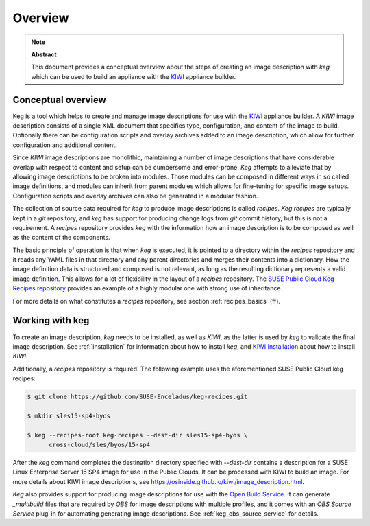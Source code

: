 .. _overview:

Overview
========

.. note:: **Abstract**

   This document provides a conceptual overview about the steps of creating
   an image description with `keg` which can be used to build an appliance
   with the `KIWI <https://osinside.github.io/kiwi/>`__ appliance builder.

Conceptual overview
-------------------

Keg is a tool which helps to create and manage image descriptions for use with
the `KIWI <https://osinside.github.io/kiwi/>`__ appliance builder. A `KIWI`
image description consists of a single XML document that specifies type,
configuration, and content of the image to build. Optionally there can be
configuration scripts and overlay archives added to an image description,
which allow for further configuration and additional content.

Since `KIWI` image descriptions are monolithic, maintaining a number of image
descriptions that have considerable overlap with respect to content and setup
can be cumbersome and error-prone. `Keg` attempts to alleviate that by
allowing image descriptions to be broken into modules. Those modules can be
composed in different ways in so called image definitions, and modules can
inherit from parent modules which allows for fine-tuning for specific image
setups. Configuration scripts and overlay archives can also be generated in a
modular fashion.

The collection of source data required for `keg` to produce image descriptions
is called `recipes`. `Keg recipes` are typically kept in a `git` repository,
and `keg` has support for producing change logs from `git` commit history, but
this is not a requirement. A `recipes` repository provides `keg` with the
information how an image description is to be composed as well as the content
of the components.

The basic principle of operation is that when `keg` is executed, it is pointed
to a directory within the `recipes` repository and it reads any YAML files in
that directory and any parent directories and merges their contents into a
dictionary. How the image definition data is structured and composed is not
relevant, as long as the resulting dictionary represents a valid image
definition. This allows for a lot of flexibility in the layout of a `recipes`
repository. The `SUSE Public Cloud Keg Recipes repository
<https://github.com/SUSE-Enceladus/keg-recipes>`__ provides an example of a
highly modular one with strong use of inheritance.

For more details on what constitutes a `recipes` repository, see section
:ref:`recipes_basics` (ff).

Working with keg
----------------

To create an image description, `keg` needs to be installed, as well
as `KIWI`, as the latter is used by `keg` to validate the final image
description. See :ref:`installation` for information about how to install
`keg`, and `KIWI Installation
<https://osinside.github.io/kiwi/installation.html>`_ about how to install
`KIWI`.

Additionally, a `recipes` repository is required. The following example uses
the aforementioned SUSE Public Cloud keg recipes:

.. code:: shell-session

    $ git clone https://github.com/SUSE-Enceladus/keg-recipes.git

    $ mkdir sles15-sp4-byos

    $ keg --recipes-root keg-recipes --dest-dir sles15-sp4-byos \
          cross-cloud/sles/byos/15-sp4

After the `keg` command completes the destination directory specified with
`--dest-dir` contains a description for a SUSE Linux Enterprise Server 15 SP4
image for use in the Public Clouds. It can be processed with KIWI to build an
image. For more details about KIWI image descriptions, see
https://osinside.github.io/kiwi/image_description.html.

`Keg` also provides support for producing image descriptions for use with the
`Open Build Service
<https://openbuildservice.org/help/manuals/obs-user-guide/>`_. It can generate
`_multibuild` files that are required by `OBS` for image descriptions with
multiple profiles, and it comes with an `OBS Source Service` plug-in for
automating generating image descriptions. See :ref:`keg_obs_source_service`
for details.
